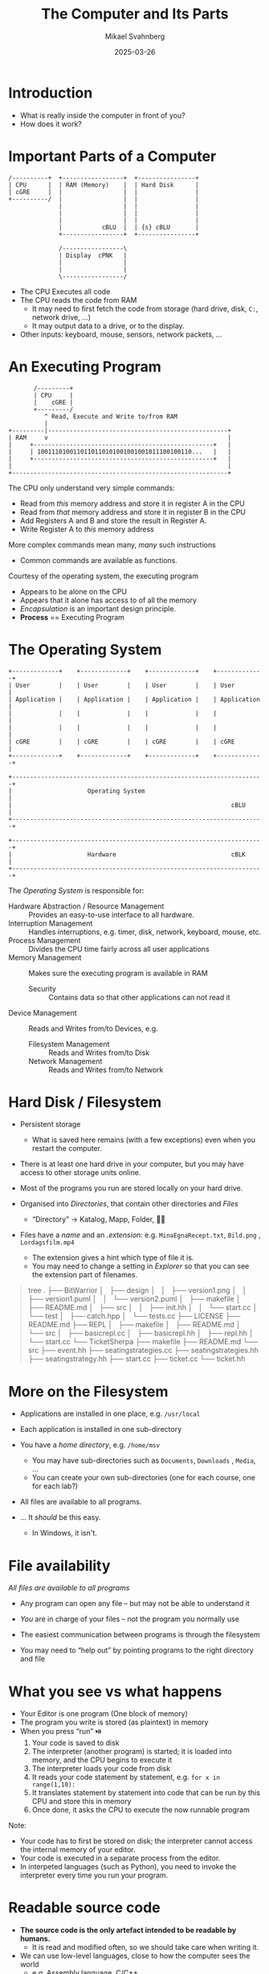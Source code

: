 #+Title: The Computer and Its Parts
#+Author: Mikael Svahnberg
#+Email: Mikael.Svahnberg@bth.se
#+Date: 2025-03-26
#+EPRESENT_FRAME_LEVEL: 1
#+OPTIONS: email:t <:t todo:t f:t ':t H:2
#+STARTUP: beamer, num

#+LATEX_CLASS_OPTIONS: [10pt,t,a4paper]
#+BEAMER_THEME: BTH2025


* Introduction
- What is really inside the computer in front of you?
- How does it work?
* Important Parts of a Computer
#+begin_src ditaa :file Computer-Parts.png :cmdline -b F9F5D7
  /----------+  +-----------------+  +----------------+
  | CPU      |  | RAM (Memory)    |  | Hard Disk      |
  | cGRE     |  |                 |  |                |
  +----------/  |                 |  |                |
                |                 |  |                |
                |                 |  |                |
                |                 |  |                |
                |           cBLU  |  | {s} cBLU       |
                +-----------------+  +----------------+

                /-----------------\
                | Display  cPNK   |
                |                 |
                |                 |
                \-----------------/
#+end_src

#+ATTR_LATEX: :height 3cm
#+RESULTS:
[[file:Computer-Parts.png]]

- The CPU Executes all code
- The CPU reads the code from RAM
  - It may need to first fetch the code from storage (hard drive, disk, ~C:~, network drive, \dots)
  - It may output data to a drive, or to the display.
- Other inputs: keyboard, mouse, sensors, network packets, \dots
* An Executing Program
#+begin_src ditaa :file Executing.png :cmdline -b F9F5D7
         /---------+
         | CPU     |
         |    cGRE |
         +---------/
            ^ Read, Execute and Write to/from RAM
            |
  +---------|--------------------------------------------------+
  | RAM     v                                                  |
  |     +--------------------------------------------------+   |
  |     | 1001110100110110110101001001001011100100110...   |   |
  |     +--------------------------------------------------+   |
  |                                                            |
  +------------------------------------------------------------+
#+end_src

#+RESULTS:
[[file:Executing.png]]

The CPU only understand very simple commands:
- Read from /this/ memory address and store it in register A in the CPU
- Read from /that/ memory address and store it in register B in the CPU
- Add Registers A and B and store the result in Register A.
- Write Register A to /this/ memory address

More complex commands mean many, /many/ such instructions
- Common commands are available as functions.

Courtesy of the operating system, the executing program
- Appears to be alone on the CPU
- Appears that it alone has access to of all the memory
- /Encapsulation/ is an important design principle.
- *Process* == Executing Program
* The Operating System
:PROPERTIES:
:BEAMER_OPT: shrink=5
:END:

#+begin_src ditaa :file OperatingSystem.png :cmdline -b F9F5D7
  +-------------+    +-------------+    +-------------+    +-------------+
  | User        |    | User        |    | User        |    | User        |
  | Application |    | Application |    | Application |    | Application |
  |             |    |             |    |             |    |             |
  |             |    |             |    |             |    |             |
  | cGRE        |    | cGRE        |    | cGRE        |    | cGRE        |
  +-------------+    +-------------+    +-------------+    +-------------+
                                                               
  +----------------------------------------------------------------------+
  |                     Operating System                                 |
  |                                                             cBLU     |
  +----------------------------------------------------------------------+
                                                                  
  +----------------------------------------------------------------------+
  |                     Hardware                                cBLK     |
  +----------------------------------------------------------------------+
#+end_src

#+RESULTS:
[[file:OperatingSystem.png]]

The /Operating System/ is responsible for:
- Hardware Abstraction / Resource Management :: Provides an easy-to-use interface to all hardware.
- Interruption Management :: Handles interruptions, e.g. timer, disk, network, keyboard, mouse, etc.
- Process Management :: Divides the CPU time fairly across all user applications
- Memory Management :: Makes sure the executing program is available in RAM
  - Security :: Contains data so that other applications can not read it
- Device Management :: Reads and Writes from/to Devices, e.g.
  - Filesystem Management :: Reads and Writes from/to Disk
  - Network Management :: Reads and Writes from/to Network

* Hard Disk / Filesystem
- Persistent storage
  - What is saved here remains (with a few exceptions) even when you restart the computer.
- There is at least one hard drive in your computer, but you may have access to other storage units online.
- Most of the programs you run are stored locally on your hard drive.

- Organised into /Directories/, that contain other directories and /Files/
  - "Directory" \to Katalog, Mapp, Folder, 📁📂

- Files have a /name/ and an /.extension/: e.g. =MinaEgnaRecept.txt=, =Bild.png= , =Lordagsfilm.mp4=
  - The extension gives a hint which type of file it is.
  - You may need to change a setting in /Explorer/ so that you can see the extension part of filenames.

#+begin_quote
tree
.
├── BitWarrior
│   ├── design
│   │   ├── version1.png
│   │   ├── version1.puml
│   │   └── version2.puml
│   ├── makefile
│   ├── README.md
│   ├── src
│   │   ├── init.hh
│   │   └── start.cc
│   └── test
│       ├── catch.hpp
│       └── tests.cc
├── LICENSE
├── README.md
├── REPL
│   ├── makefile
│   ├── README.md
│   └── src
│       ├── basicrepl.cc
│       ├── basicrepl.hh
│       ├── repl.hh
│       └── start.cc
└── TicketSherpa
    ├── makefile
    ├── README.md
    └── src
        ├── event.hh
        ├── seatingstrategies.cc
        ├── seatingstrategies.hh
        ├── seatingstrategy.hh
        ├── start.cc
        ├── ticket.cc
        └── ticket.hh
#+end_quote
* More on the Filesystem
- Applications are installed in one place, e.g. ~/usr/local~
- Each application is installed in one sub-directory
- You have a /home directory/, e.g. ~/home/msv~
  - You may have sub-directories such as ~Documents~, ~Downloads~ , ~Media~, \dots
  - You can create your own sub-directories (one for each course, one for each lab?)
- All files are available to all programs.

- \dots It /should/ be this easy.
  - In Windows, it isn't.
* File availability
/All files are available to all programs/

- Any program can open any file -- but may not be able to understand it
- /You/ are in charge of your files -- not the program you normally use

- The easiest communication between programs is through the filesystem
- You may need to "help out" by pointing programs to the right directory and file
* What you see vs what happens
- Your Editor is one program (One block of memory)
- The program you write is stored (as plaintext) in memory
- When you press "run" ⏯️ 
  1. Your code is saved to disk
  2. The interpreter (another program) is started; it is loaded into memory, and the CPU begins to execute it
  3. The interpreter loads your code from disk
  4. It reads your code statement by statement, e.g. ~for x in range(1,10):~
  5. It translates statement by statement into code that can be run by this CPU and store this in memory
  6. Once done, it asks the CPU to execute the now runnable program

Note:
- Your code has to first be stored on disk; the interpreter cannot access the internal memory of your editor.
- Your code is executed in a separate process from the editor.
- In interpeted languages (such as Python), you need to invoke the interpreter every time you run your program.
* Readable source code
- *The source code is the only artefact intended to be readable by humans.*
  - It is read and modified often, so we should take care when writing it.
- We can use low-level languages, close to how the computer sees the world
  - e.g. Assembly language, C/C++
- We can use higher-level languages, closer to what we want the computer to perform
  - e.g. Java, JavaScript, Clojure, lisp
- We can use /compiled/ or /interpeted/ languages
  - Compiled languages /usually/ execute faster
  - Interpreted languages are /usually/ easier to edit on the fly (while they are running)
  - Some programming paradigms are more common in compiled languages, others are more common in interpreted languages
- We can use any text editor to write our program
  - We /should/ use an editor and development environment that help us write /and read/ our program.
* Examples of Files
** Java source and compiled
#+begin_src bash :results output
  cat ~/Documents/Play/JavaPonies/src/JavaPonies.java | head -20
  echo "--------------------"
  hexdump -C ~/Documents/Play/JavaPonies/out/JavaPonies.class | head -20
#+end_src

#+RESULTS:
#+begin_example
import java.util.Properties;
import java.io.*;

import model.PonyContainer;
import view.MainWindow;
import view.PonyWindow;

/** 
 ,* Startup class for the JavaPonies program.
 ,* Reads the CONFIGFILE <i>rootDir/resources/javaponies.cfg</i>
 ,*
 ,* Based on the Mono implementaion of Desktop Ponies
 ,* https://github.com/RoosterDragon/Desktop-Ponies/tree/master
 ,* Artwork included with this program is licensed under [Creative Commons Attribution-NonCommercial-ShareAlike 3.0 Unported (CC BY-NC-SA 3.0)](https://creativecommons.org/licenses/by-nc-sa/3.0/).
 ,* This means you are allowed to share and alter the artwork, provided you give credit, do not use it for commercial purposes and release it under this same license.
 ,* [My Little Pony: Friendship is Magic](https://wikipedia.org/wiki/My_Little_Pony:_Friendship_Is_Magic) and sound files taken from the show are Copyright of [Hasbro](https:////www.hasbro.com/).
 ,*
 ,*
 ,* @author Mikael Svahnberg
 ,* @version 1.0
--------------------
00000000  ca fe ba be 00 00 00 41  00 56 0a 00 02 00 03 07  |.......A.V......|
00000010  00 04 0c 00 05 00 06 01  00 10 6a 61 76 61 2f 6c  |..........java/l|
00000020  61 6e 67 2f 4f 62 6a 65  63 74 01 00 06 3c 69 6e  |ang/Object...<in|
00000030  69 74 3e 01 00 03 28 29  56 07 00 08 01 00 14 6a  |it>...()V......j|
00000040  61 76 61 2f 75 74 69 6c  2f 50 72 6f 70 65 72 74  |ava/util/Propert|
00000050  69 65 73 0a 00 07 00 03  09 00 0b 00 0c 07 00 0d  |ies.............|
00000060  0c 00 0e 00 0f 01 00 0a  4a 61 76 61 50 6f 6e 69  |........JavaPoni|
00000070  65 73 01 00 08 6d 79 43  6f 6e 66 69 67 01 00 16  |es...myConfig...|
00000080  4c 6a 61 76 61 2f 75 74  69 6c 2f 50 72 6f 70 65  |Ljava/util/Prope|
00000090  72 74 69 65 73 3b 07 00  11 01 00 12 6a 61 76 61  |rties;......java|
000000a0  2f 69 6f 2f 46 69 6c 65  52 65 61 64 65 72 08 00  |/io/FileReader..|
000000b0  13 01 00 0e 6a 61 76 61  70 6f 6e 69 65 73 2e 63  |....javaponies.c|
000000c0  66 67 0a 00 10 00 15 0c  00 05 00 16 01 00 15 28  |fg.............(|
000000d0  4c 6a 61 76 61 2f 6c 61  6e 67 2f 53 74 72 69 6e  |Ljava/lang/Strin|
000000e0  67 3b 29 56 0a 00 07 00  18 0c 00 19 00 1a 01 00  |g;)V............|
000000f0  04 6c 6f 61 64 01 00 13  28 4c 6a 61 76 61 2f 69  |.load...(Ljava/i|
00000100  6f 2f 52 65 61 64 65 72  3b 29 56 07 00 1c 01 00  |o/Reader;)V.....|
00000110  13 6a 61 76 61 2f 69 6f  2f 49 4f 45 78 63 65 70  |.java/io/IOExcep|
00000120  74 69 6f 6e 07 00 1e 01  00 13 6d 6f 64 65 6c 2f  |tion......model/|
00000130  50 6f 6e 79 43 6f 6e 74  61 69 6e 65 72 0a 00 1d  |PonyContainer...|
#+end_example

** C/C++ source and compiled
#+begin_src bash :results output
  echo "--------------------"
  cat ~/Documents/Play/st/x.c | head -20
  echo "--------------------"
  hexdump -C ~/Documents/Play/st/st | head -20
#+end_src

#+RESULTS:
#+begin_example
--------------------
/* See LICENSE for license details. */
#include <errno.h>
#include <math.h>
#include <limits.h>
#include <locale.h>
#include <signal.h>
#include <sys/select.h>
#include <time.h>
#include <unistd.h>
#include <libgen.h>
#include <X11/Xatom.h>
#include <X11/Xlib.h>
#include <X11/cursorfont.h>
#include <X11/keysym.h>
#include <X11/Xft/Xft.h>
#include <X11/XKBlib.h>

char *argv0;
#include "arg.h"
#include "st.h"
--------------------
00000000  7f 45 4c 46 02 01 01 00  00 00 00 00 00 00 00 00  |.ELF............|
00000010  03 00 3e 00 01 00 00 00  00 59 00 00 00 00 00 00  |..>......Y......|
00000020  40 00 00 00 00 00 00 00  a8 96 01 00 00 00 00 00  |@...............|
00000030  00 00 00 00 40 00 38 00  0d 00 40 00 26 00 25 00  |....@.8...@.&.%.|
00000040  06 00 00 00 04 00 00 00  40 00 00 00 00 00 00 00  |........@.......|
00000050  40 00 00 00 00 00 00 00  40 00 00 00 00 00 00 00  |@.......@.......|
00000060  d8 02 00 00 00 00 00 00  d8 02 00 00 00 00 00 00  |................|
00000070  08 00 00 00 00 00 00 00  03 00 00 00 04 00 00 00  |................|
00000080  18 03 00 00 00 00 00 00  18 03 00 00 00 00 00 00  |................|
00000090  18 03 00 00 00 00 00 00  1c 00 00 00 00 00 00 00  |................|
000000a0  1c 00 00 00 00 00 00 00  01 00 00 00 00 00 00 00  |................|
000000b0  01 00 00 00 04 00 00 00  00 00 00 00 00 00 00 00  |................|
000000c0  00 00 00 00 00 00 00 00  00 00 00 00 00 00 00 00  |................|
000000d0  b0 45 00 00 00 00 00 00  b0 45 00 00 00 00 00 00  |.E.......E......|
000000e0  00 10 00 00 00 00 00 00  01 00 00 00 05 00 00 00  |................|
000000f0  00 50 00 00 00 00 00 00  00 50 00 00 00 00 00 00  |.P.......P......|
00000100  00 50 00 00 00 00 00 00  31 95 00 00 00 00 00 00  |.P......1.......|
00000110  31 95 00 00 00 00 00 00  00 10 00 00 00 00 00 00  |1...............|
00000120  01 00 00 00 04 00 00 00  00 f0 00 00 00 00 00 00  |................|
00000130  00 f0 00 00 00 00 00 00  00 f0 00 00 00 00 00 00  |................|
#+end_example

** Common file formats
Human-Readable:
- =.txt= plain text files
- =.c=, =.h=, =.cpp=, =.hpp=, =.cc=, and =.hh= C and C++ source files
- =.java= Java source file
- =.py= python source file
- =.md= markdown document
- =.html= document for viewing with a web browser

Needs a program to understand:
- =.docx= word document
- =.class= compiled java code
- =.exe= (windows) executable
- =.zip= compressed archive of files and directories

Repeat: You can /open/ any file with any program
- it may not be able to understand it
- it may not /need/ to understand it (e.g. to attach it to an e-mail, or to commit to configuration management)
* Summary
- A Computer consists of CPU, RAM, and Storage
- A CPU reads instructions from RAM and executes them one by one
  - A series of instructions is a program.
- The filesystem is persistent, structured, and used for communication between programs and over time.
- Many programs may collaborate to solve a particular task
- Programs are /encapsulated/ from each other
